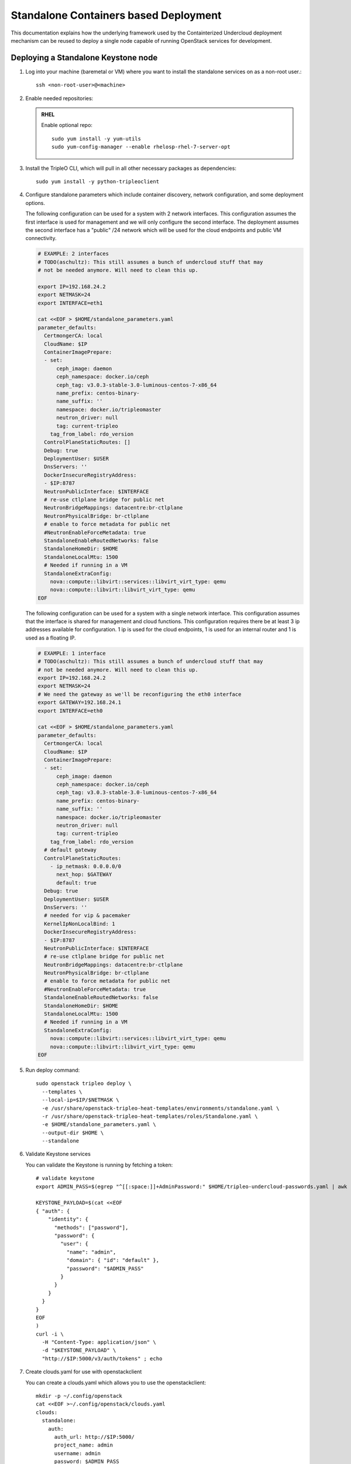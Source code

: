 Standalone Containers based Deployment
======================================

This documentation explains how the underlying framework used by the
Containterized Undercloud deployment mechanism can be reused to deploy a single
node capable of running OpenStack services for development.


Deploying a Standalone Keystone node
------------------------------------

#. Log into your machine (baremetal or VM) where you want to install the
   standalone services on as a non-root user.::

       ssh <non-root-user>@<machine>

#. Enable needed repositories:

   .. admonition:: RHEL
      :class: rhel

      Enable optional repo::

          sudo yum install -y yum-utils
          sudo yum-config-manager --enable rhelosp-rhel-7-server-opt

   .. include:: ../repositories.txt

#. Install the TripleO CLI, which will pull in all other necessary packages as dependencies::

    sudo yum install -y python-tripleoclient

#. Configure standalone parameters which include container discovery, network
   configuration, and some deployment options.

   The following configuration can be used for a system with 2 network
   interfaces. This configuration assumes the first interface is used for
   management and we will only configure the second interface. The deployment
   assumes the second interface has a "public" /24 network which will be used
   for the cloud endpoints and public VM connectivity.

   .. code-block:: bash

      # EXAMPLE: 2 interfaces
      # TODO(aschultz): This still assumes a bunch of undercloud stuff that may
      # not be needed anymore. Will need to clean this up.

      export IP=192.168.24.2
      export NETMASK=24
      export INTERFACE=eth1

      cat <<EOF > $HOME/standalone_parameters.yaml
      parameter_defaults:
        CertmongerCA: local
        CloudName: $IP
        ContainerImagePrepare:
        - set:
            ceph_image: daemon
            ceph_namespace: docker.io/ceph
            ceph_tag: v3.0.3-stable-3.0-luminous-centos-7-x86_64
            name_prefix: centos-binary-
            name_suffix: ''
            namespace: docker.io/tripleomaster
            neutron_driver: null
            tag: current-tripleo
          tag_from_label: rdo_version
        ControlPlaneStaticRoutes: []
        Debug: true
        DeploymentUser: $USER
        DnsServers: ''
        DockerInsecureRegistryAddress:
        - $IP:8787
        NeutronPublicInterface: $INTERFACE
        # re-use ctlplane bridge for public net
        NeutronBridgeMappings: datacentre:br-ctlplane
        NeutronPhysicalBridge: br-ctlplane
        # enable to force metadata for public net
        #NeutronEnableForceMetadata: true
        StandaloneEnableRoutedNetworks: false
        StandaloneHomeDir: $HOME
        StandaloneLocalMtu: 1500
        # Needed if running in a VM
        StandaloneExtraConfig:
          nova::compute::libvirt::services::libvirt_virt_type: qemu
          nova::compute::libvirt::libvirt_virt_type: qemu
      EOF

   The following configuration can be used for a system with a single network
   interface. This configuration assumes that the interface is shared for
   management and cloud functions. This configuration requires there be at
   least 3 ip addresses available for configuration. 1 ip is used for the
   cloud endpoints, 1 is used for an internal router and 1 is used as a
   floating IP.

   .. code-block:: bash

      # EXAMPLE: 1 interface
      # TODO(aschultz): This still assumes a bunch of undercloud stuff that may
      # not be needed anymore. Will need to clean this up.
      export IP=192.168.24.2
      export NETMASK=24
      # We need the gateway as we'll be reconfiguring the eth0 interface
      export GATEWAY=192.168.24.1
      export INTERFACE=eth0

      cat <<EOF > $HOME/standalone_parameters.yaml
      parameter_defaults:
        CertmongerCA: local
        CloudName: $IP
        ContainerImagePrepare:
        - set:
            ceph_image: daemon
            ceph_namespace: docker.io/ceph
            ceph_tag: v3.0.3-stable-3.0-luminous-centos-7-x86_64
            name_prefix: centos-binary-
            name_suffix: ''
            namespace: docker.io/tripleomaster
            neutron_driver: null
            tag: current-tripleo
          tag_from_label: rdo_version
        # default gateway
        ControlPlaneStaticRoutes:
          - ip_netmask: 0.0.0.0/0
            next_hop: $GATEWAY
            default: true
        Debug: true
        DeploymentUser: $USER
        DnsServers: ''
        # needed for vip & pacemaker
        KernelIpNonLocalBind: 1
        DockerInsecureRegistryAddress:
        - $IP:8787
        NeutronPublicInterface: $INTERFACE
        # re-use ctlplane bridge for public net
        NeutronBridgeMappings: datacentre:br-ctlplane
        NeutronPhysicalBridge: br-ctlplane
        # enable to force metadata for public net
        #NeutronEnableForceMetadata: true
        StandaloneEnableRoutedNetworks: false
        StandaloneHomeDir: $HOME
        StandaloneLocalMtu: 1500
        # Needed if running in a VM
        StandaloneExtraConfig:
          nova::compute::libvirt::services::libvirt_virt_type: qemu
          nova::compute::libvirt::libvirt_virt_type: qemu
      EOF

#. Run deploy command::

    sudo openstack tripleo deploy \
      --templates \
      --local-ip=$IP/$NETMASK \
      -e /usr/share/openstack-tripleo-heat-templates/environments/standalone.yaml \
      -r /usr/share/openstack-tripleo-heat-templates/roles/Standalone.yaml \
      -e $HOME/standalone_parameters.yaml \
      --output-dir $HOME \
      --standalone

#. Validate Keystone services

   You can validate the Keystone is running by fetching a token::

    # validate keystone
    export ADMIN_PASS=$(egrep "^[[:space:]]+AdminPassword:" $HOME/tripleo-undercloud-passwords.yaml | awk '{print $2}')

    KEYSTONE_PAYLOAD=$(cat <<EOF
    { "auth": {
        "identity": {
          "methods": ["password"],
          "password": {
            "user": {
              "name": "admin",
              "domain": { "id": "default" },
              "password": "$ADMIN_PASS"
            }
          }
        }
      }
    }
    EOF
    )
    curl -i \
      -H "Content-Type: application/json" \
      -d "$KEYSTONE_PAYLOAD" \
      "http://$IP:5000/v3/auth/tokens" ; echo

#. Create clouds.yaml for use with openstackclient

   You can create a clouds.yaml which allows you to use the openstackclient::

    mkdir -p ~/.config/openstack
    cat <<EOF >~/.config/openstack/clouds.yaml
    clouds:
      standalone:
        auth:
          auth_url: http://$IP:5000/
          project_name: admin
          username: admin
          password: $ADMIN_PASS
        region_name: regionOne
        identity_api_version: 3
    EOF
    export OS_CLOUD=standalone

    openstack endpoint list
